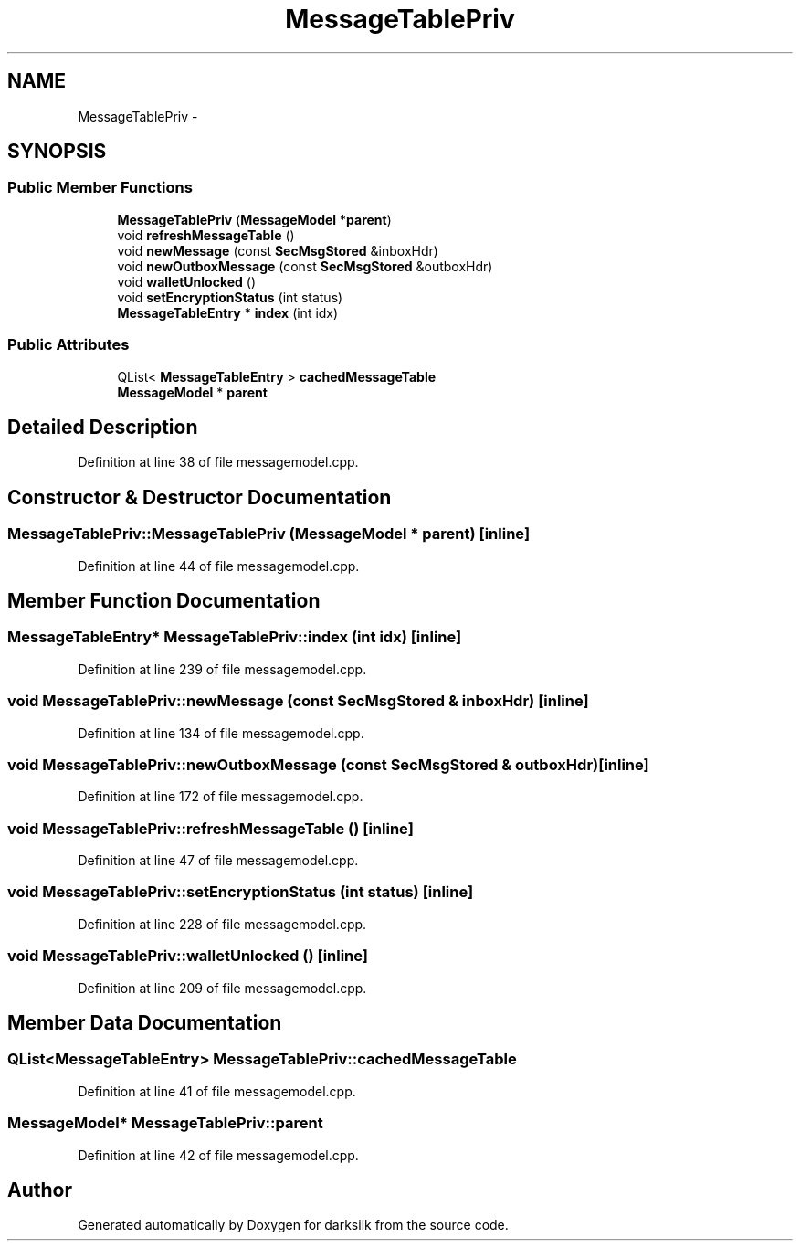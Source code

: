 .TH "MessageTablePriv" 3 "Wed Feb 10 2016" "Version 1.0.0.0" "darksilk" \" -*- nroff -*-
.ad l
.nh
.SH NAME
MessageTablePriv \- 
.SH SYNOPSIS
.br
.PP
.SS "Public Member Functions"

.in +1c
.ti -1c
.RI "\fBMessageTablePriv\fP (\fBMessageModel\fP *\fBparent\fP)"
.br
.ti -1c
.RI "void \fBrefreshMessageTable\fP ()"
.br
.ti -1c
.RI "void \fBnewMessage\fP (const \fBSecMsgStored\fP &inboxHdr)"
.br
.ti -1c
.RI "void \fBnewOutboxMessage\fP (const \fBSecMsgStored\fP &outboxHdr)"
.br
.ti -1c
.RI "void \fBwalletUnlocked\fP ()"
.br
.ti -1c
.RI "void \fBsetEncryptionStatus\fP (int status)"
.br
.ti -1c
.RI "\fBMessageTableEntry\fP * \fBindex\fP (int idx)"
.br
.in -1c
.SS "Public Attributes"

.in +1c
.ti -1c
.RI "QList< \fBMessageTableEntry\fP > \fBcachedMessageTable\fP"
.br
.ti -1c
.RI "\fBMessageModel\fP * \fBparent\fP"
.br
.in -1c
.SH "Detailed Description"
.PP 
Definition at line 38 of file messagemodel\&.cpp\&.
.SH "Constructor & Destructor Documentation"
.PP 
.SS "MessageTablePriv::MessageTablePriv (\fBMessageModel\fP * parent)\fC [inline]\fP"

.PP
Definition at line 44 of file messagemodel\&.cpp\&.
.SH "Member Function Documentation"
.PP 
.SS "\fBMessageTableEntry\fP* MessageTablePriv::index (int idx)\fC [inline]\fP"

.PP
Definition at line 239 of file messagemodel\&.cpp\&.
.SS "void MessageTablePriv::newMessage (const \fBSecMsgStored\fP & inboxHdr)\fC [inline]\fP"

.PP
Definition at line 134 of file messagemodel\&.cpp\&.
.SS "void MessageTablePriv::newOutboxMessage (const \fBSecMsgStored\fP & outboxHdr)\fC [inline]\fP"

.PP
Definition at line 172 of file messagemodel\&.cpp\&.
.SS "void MessageTablePriv::refreshMessageTable ()\fC [inline]\fP"

.PP
Definition at line 47 of file messagemodel\&.cpp\&.
.SS "void MessageTablePriv::setEncryptionStatus (int status)\fC [inline]\fP"

.PP
Definition at line 228 of file messagemodel\&.cpp\&.
.SS "void MessageTablePriv::walletUnlocked ()\fC [inline]\fP"

.PP
Definition at line 209 of file messagemodel\&.cpp\&.
.SH "Member Data Documentation"
.PP 
.SS "QList<\fBMessageTableEntry\fP> MessageTablePriv::cachedMessageTable"

.PP
Definition at line 41 of file messagemodel\&.cpp\&.
.SS "\fBMessageModel\fP* MessageTablePriv::parent"

.PP
Definition at line 42 of file messagemodel\&.cpp\&.

.SH "Author"
.PP 
Generated automatically by Doxygen for darksilk from the source code\&.
